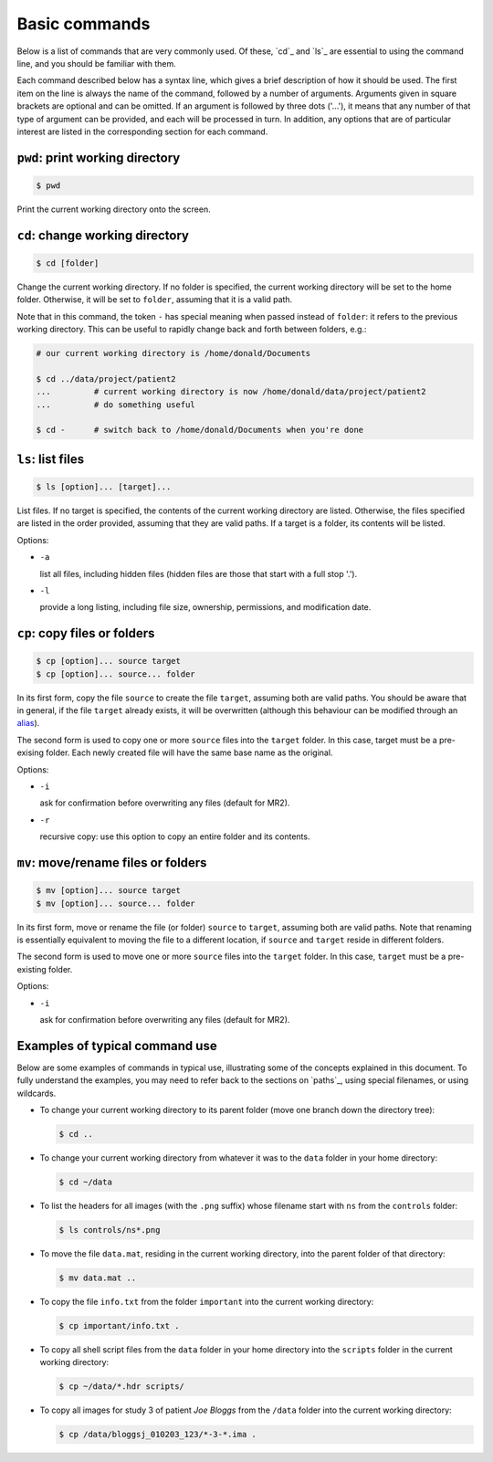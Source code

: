 .. _commands:

Basic commands
==============

Below is a list of commands that are very commonly used. Of these, `cd`_ and `ls`_
are essential to using the command line, and you should be familiar with them.

Each command described below has a syntax line, which gives a brief description of how it
should be used. The first item on the line is always the name of the command,
followed by a number of arguments. Arguments given in square brackets are
optional and can be omitted. If an argument is followed by three dots ('...'),
it means that any number of that type of argument can be provided, and each
will be processed in turn. In addition, any options that are of particular
interest are listed in the corresponding section for each command. 

``pwd``: print working directory
-----------------------------

.. code-block:: console

  $ pwd

Print the current working directory onto the screen.


``cd``: change working directory
-----------------------------

.. code-block:: console

  $ cd [folder]

Change the current working directory. If no folder is specified, the current
working directory will be set to the home folder. Otherwise, it will be set to
``folder``, assuming that it is a valid path.  

Note that in this command, the token ``-`` has special meaning when passed
instead of ``folder``: it refers to the previous working directory. This can be
useful to rapidly change back and forth between folders, e.g.:

.. code-block:: console

  # our current working directory is /home/donald/Documents

  $ cd ../data/project/patient2
  ...         # current working directory is now /home/donald/data/project/patient2
  ...         # do something useful

  $ cd -      # switch back to /home/donald/Documents when you're done
  


``ls``: list files
---------------

.. code-block:: console

  $ ls [option]... [target]...

List files. If no target is specified, the contents of the current working
directory are listed. Otherwise, the files specified are listed in the order
provided, assuming that they are valid paths. If a target is a folder, its
contents will be listed.

Options:

- ``-a``
  
  list all files, including hidden files (hidden files are those that start with a full stop '.').

- ``-l``

  provide a long listing, including file size, ownership, permissions, and modification date.


``cp``: copy files or folders
--------------------------

.. code-block:: console

  $ cp [option]... source target
  $ cp [option]... source... folder

In its first form, copy the file ``source`` to create the file ``target``, assuming
both are valid paths. You should be aware that in general, if the file
``target`` already exists, it will be overwritten (although this behaviour can
be modified through an `alias`_).

The second form is used to copy one or more ``source`` files into the
``target`` folder. In this case, target must be a pre-exising folder. Each
newly created file will have the same base name as the original.

Options:

- ``-i``

  ask for confirmation before overwriting any files (default for MR2).

- ``-r``

  recursive copy: use this option to copy an entire folder and its contents.


``mv``: move/rename files or folders
---------------------------------

.. code-block:: console

  $ mv [option]... source target
  $ mv [option]... source... folder

In its first form, move or rename the file (or folder) ``source`` to ``target``,
assuming both are valid paths. Note that renaming is essentially equivalent to
moving the file to a different location, if ``source`` and ``target`` reside in
different folders.

The second form is used to move one or more ``source`` files into the
``target`` folder. In this case, ``target`` must be a pre-existing folder.

Options:

- ``-i``

  ask for confirmation before overwriting any files (default for MR2).


Examples of typical command use
-------------------------------

Below are some examples of commands in typical use, illustrating some of the
concepts explained in this document. To fully understand the examples, you may
need to refer back to the sections on `paths`_, using special filenames, or using wildcards.

- To change your current working directory to its parent folder (move one branch down the directory tree):

  .. code-block:: console
  
    $ cd ..


- To change your current working directory from whatever it was to the ``data``
  folder in your home directory:

  .. code-block:: console

    $ cd ~/data

- To list the headers for all images (with the ``.png`` suffix) whose filename start
  with ``ns`` from the ``controls`` folder:
  
  .. code-block:: console

    $ ls controls/ns*.png

- To move the file ``data.mat``, residing in the current working directory,
  into the parent folder of that directory:

  .. code-block:: console

    $ mv data.mat ..

  
- To copy the file ``info.txt`` from the folder ``important`` into the current working directory:

  .. code-block:: console

    $ cp important/info.txt .

- To copy all shell script files from the ``data`` folder in your home
  directory into the ``scripts`` folder in the current working directory:

  .. code-block:: console
  
    $ cp ~/data/*.hdr scripts/

- To copy all images for study 3 of patient *Joe Bloggs* from the ``/data``
  folder into the current working directory:

  .. code-block:: console

    $ cp /data/bloggsj_010203_123/*-3-*.ima .


.. _alias: http://linuxcommand.org/lc3_man_pages/aliash.html


